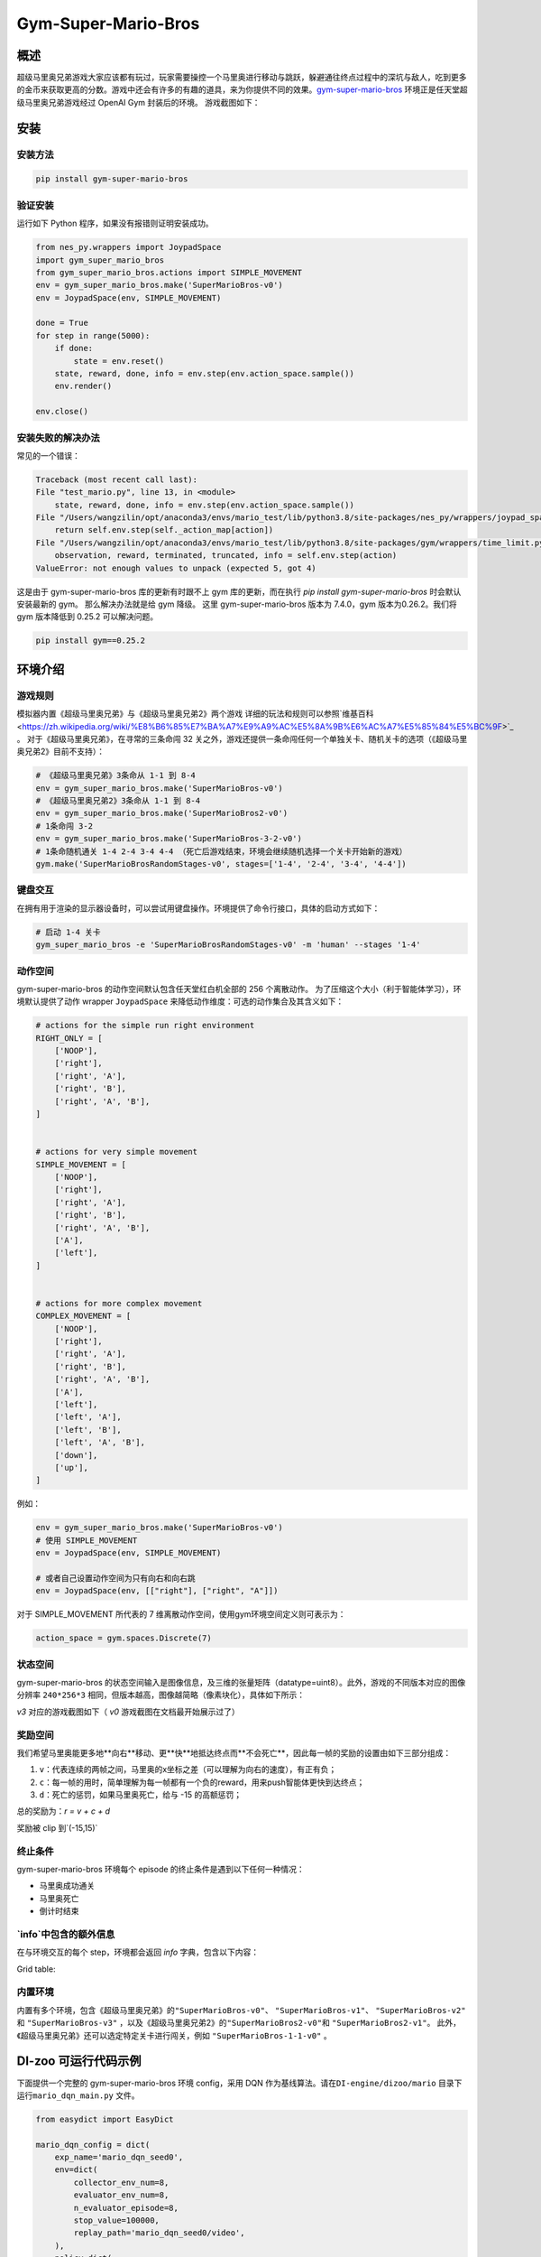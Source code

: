 Gym-Super-Mario-Bros
~~~~~~~~~~~~~~~~~~~~~~~~~~~~~~~~

概述
=======
超级马里奥兄弟游戏大家应该都有玩过，玩家需要操控一个马里奥进行移动与跳跃，躲避通往终点过程中的深坑与敌人，吃到更多的金币来获取更高的分数。游戏中还会有许多的有趣的道具，来为你提供不同的效果。`gym-super-mario-bros <https://github.com/Kautenja/gym-super-mario-bros>`_ 环境正是任天堂超级马里奥兄弟游戏经过 OpenAI Gym 封装后的环境。
游戏截图如下：

.. image:: ./images/mario.png
   :align: center
   :scale: 70%

安装
====

安装方法
--------

.. code:: shell

    pip install gym-super-mario-bros


验证安装
--------

运行如下 Python 程序，如果没有报错则证明安装成功。

.. code:: python 

    from nes_py.wrappers import JoypadSpace
    import gym_super_mario_bros
    from gym_super_mario_bros.actions import SIMPLE_MOVEMENT
    env = gym_super_mario_bros.make('SuperMarioBros-v0')
    env = JoypadSpace(env, SIMPLE_MOVEMENT)

    done = True
    for step in range(5000):
        if done:
            state = env.reset()
        state, reward, done, info = env.step(env.action_space.sample())
        env.render()

    env.close()

安装失败的解决办法
------------------

常见的一个错误：

.. code:: shell

    Traceback (most recent call last):
    File "test_mario.py", line 13, in <module>
        state, reward, done, info = env.step(env.action_space.sample())
    File "/Users/wangzilin/opt/anaconda3/envs/mario_test/lib/python3.8/site-packages/nes_py/wrappers/joypad_space.py", line 74, in step
        return self.env.step(self._action_map[action])
    File "/Users/wangzilin/opt/anaconda3/envs/mario_test/lib/python3.8/site-packages/gym/wrappers/time_limit.py", line 50, in step
        observation, reward, terminated, truncated, info = self.env.step(action)
    ValueError: not enough values to unpack (expected 5, got 4)

这是由于 gym-super-mario-bros 库的更新有时跟不上 gym 库的更新，而在执行 `pip install gym-super-mario-bros` 时会默认安装最新的 gym。 那么解决办法就是给 gym 降级。
这里 gym-super-mario-bros 版本为 7.4.0，gym 版本为0.26.2。我们将 gym 版本降低到 0.25.2 可以解决问题。

.. code:: shell

    pip install gym==0.25.2

环境介绍
=========

游戏规则
----------
模拟器内置《超级马里奥兄弟》与《超级马里奥兄弟2》两个游戏
详细的玩法和规则可以参照`维基百科 <https://zh.wikipedia.org/wiki/%E8%B6%85%E7%BA%A7%E9%A9%AC%E5%8A%9B%E6%AC%A7%E5%85%84%E5%BC%9F>`_ 。
对于《超级马里奥兄弟》，在寻常的三条命闯 32 关之外，游戏还提供一条命闯任何一个单独关卡、随机关卡的选项（《超级马里奥兄弟2》目前不支持）：

.. code:: python 

    # 《超级马里奥兄弟》3条命从 1-1 到 8-4
    env = gym_super_mario_bros.make('SuperMarioBros-v0')
    # 《超级马里奥兄弟2》3条命从 1-1 到 8-4
    env = gym_super_mario_bros.make('SuperMarioBros2-v0')
    # 1条命闯 3-2
    env = gym_super_mario_bros.make('SuperMarioBros-3-2-v0')
    # 1条命随机通关 1-4 2-4 3-4 4-4 （死亡后游戏结束，环境会继续随机选择一个关卡开始新的游戏）
    gym.make('SuperMarioBrosRandomStages-v0', stages=['1-4', '2-4', '3-4', '4-4'])


键盘交互
----------
在拥有用于渲染的显示器设备时，可以尝试用键盘操作。环境提供了命令行接口，具体的启动方式如下：

.. code:: shell

    # 启动 1-4 关卡
    gym_super_mario_bros -e 'SuperMarioBrosRandomStages-v0' -m 'human' --stages '1-4'


动作空间
----------

gym-super-mario-bros 的动作空间默认包含任天堂红白机全部的 256 个离散动作。
为了压缩这个大小（利于智能体学习），环境默认提供了动作 wrapper ``JoypadSpace`` 来降低动作维度：可选的动作集合及其含义如下：

.. code:: python

    # actions for the simple run right environment
    RIGHT_ONLY = [
        ['NOOP'],
        ['right'],
        ['right', 'A'],
        ['right', 'B'],
        ['right', 'A', 'B'],
    ]


    # actions for very simple movement
    SIMPLE_MOVEMENT = [
        ['NOOP'],
        ['right'],
        ['right', 'A'],
        ['right', 'B'],
        ['right', 'A', 'B'],
        ['A'],
        ['left'],
    ]


    # actions for more complex movement
    COMPLEX_MOVEMENT = [
        ['NOOP'],
        ['right'],
        ['right', 'A'],
        ['right', 'B'],
        ['right', 'A', 'B'],
        ['A'],
        ['left'],
        ['left', 'A'],
        ['left', 'B'],
        ['left', 'A', 'B'],
        ['down'],
        ['up'],
    ]

例如：

.. code:: python

    env = gym_super_mario_bros.make('SuperMarioBros-v0')
    # 使用 SIMPLE_MOVEMENT
    env = JoypadSpace(env, SIMPLE_MOVEMENT)

    # 或者自己设置动作空间为只有向右和向右跳
    env = JoypadSpace(env, [["right"], ["right", "A"]])


对于 SIMPLE_MOVEMENT 所代表的 7 维离散动作空间，使用gym环境空间定义则可表示为：

.. code:: python

    action_space = gym.spaces.Discrete(7)

状态空间
----------

gym-super-mario-bros 的状态空间输入是图像信息，及三维的张量矩阵（datatype=uint8）。此外，游戏的不同版本对应的图像分辨率 ``240*256*3`` 相同，但版本越高，图像越简略（像素块化），具体如下所示：

.. code:: shell
    >>> # 查看观测空间
    >>> gym_super_mario_bros.make('SuperMarioBros-v3').observation_space
    Box([[[0 0 0]
    [0 0 0]
    [0 0 0]
    ...
    [0 0 0]
    [0 0 0]
    [0 0 0]]], [[[255 255 255]
    [255 255 255]
    [255 255 255]
    ...
    [255 255 255]
    [255 255 255]
    [255 255 255]]], (240, 256, 3), uint8)

`v3` 对应的游戏截图如下（ `v0` 游戏截图在文档最开始展示过了）

.. image:: ./images/mario_v3.png
   :align: center
   :scale: 70%

奖励空间
-----------
我们希望马里奥能更多地**向右**移动、更**快**地抵达终点而**不会死亡**，因此每一帧的奖励的设置由如下三部分组成：

1. ``v``：代表连续的两帧之间，马里奥的x坐标之差（可以理解为向右的速度），有正有负；


2. ``c``：每一帧的用时，简单理解为每一帧都有一个负的reward，用来push智能体更快到达终点；


3. ``d``：死亡的惩罚，如果马里奥死亡，给与 -15 的高额惩罚；


总的奖励为：`r = v + c + d`

奖励被 clip 到`(-15,15)`


终止条件
------------
gym-super-mario-bros 环境每个 episode 的终止条件是遇到以下任何一种情况：

- 马里奥成功通关
  
- 马里奥死亡
  
- 倒计时结束

`info`中包含的额外信息
----------------------------
在与环境交互的每个 step，环境都会返回 `info` 字典，包含以下内容：

Grid table:

+------------+------------+------------------------------------+
| Key   | Type   | Description  |
+============+============+=====================================+
| coins | int   | The number of collected coins  |
+------------+------------+----------------------------------+
| flag_get  |	bool  |	True if Mario reached a flag or ax|
+------------+------------+----------------------------------+
|life  |	int  |	The number of lives left, i.e., {3, 2, 1}|
+------------+------------+----------------------------------+
| score  |	int  |	The cumulative in-game score|
+------------+------------+----------------------------------+
| stage  |	int  |	The current stage, i.e., {1, ..., 4}|
+------------+------------+---------------------------------------------------------+
| status  |	str  |	Mario's status, i.e., {'small', 'tall', 'fireball'}|
+------------+------------+----------------------------------+
| time  |	int  |	The time left on the clock|
+------------+------------+---------------------------------------------------------+
| world  |	int  |	The current world, i.e., {1, ..., 8}|
+------------+------------+---------------------------------------------------------+
| x_pos  |	int  |	Mario's x position in the stage (from the left)|
+------------+------------+---------------------------------------------------------+
| y_pos  |	int  |	Mario's y position in the stage (from the bottom)|
+------------+------------+---------------------------------------------------------+

内置环境
-----------
内置有多个环境，包含《超级马里奥兄弟》的\ ``"SuperMarioBros-v0"``、 ``"SuperMarioBros-v1"``、 ``"SuperMarioBros-v2"`` \ 和 \ ``"SuperMarioBros-v3"`` \，以及《超级马里奥兄弟2》的\ ``"SuperMarioBros2-v0"``\ 和 \ ``"SuperMarioBros2-v1"``\ 。
此外，《超级马里奥兄弟》还可以选定特定关卡进行闯关，例如 \ ``"SuperMarioBros-1-1-v0"`` \ 。


DI-zoo 可运行代码示例
=====================

下面提供一个完整的 gym-super-mario-bros 环境 config，采用 DQN 作为基线算法。请在\ ``DI-engine/dizoo/mario`` \ 目录下运行\ ``mario_dqn_main.py`` \ 文件。

.. code:: python

    from easydict import EasyDict

    mario_dqn_config = dict(
        exp_name='mario_dqn_seed0',
        env=dict(
            collector_env_num=8,
            evaluator_env_num=8,
            n_evaluator_episode=8,
            stop_value=100000,
            replay_path='mario_dqn_seed0/video',
        ),
        policy=dict(
            cuda=True,
            model=dict(
                obs_shape=[4, 84, 84],
                action_shape=2,
                encoder_hidden_size_list=[128, 128, 256],
                dueling=True,
            ),
            nstep=3,
            discount_factor=0.99,
            learn=dict(
                update_per_collect=10,
                batch_size=32,
                learning_rate=0.0001,
                target_update_freq=500,
            ),
            collect=dict(n_sample=96, ),
            eval=dict(evaluator=dict(eval_freq=2000, )),
            other=dict(
                eps=dict(
                    type='exp',
                    start=1.,
                    end=0.05,
                    decay=250000,
                ),
                replay_buffer=dict(replay_buffer_size=100000, ),
            ),
        ),
    )
    mario_dqn_config = EasyDict(mario_dqn_config)
    main_config = mario_dqn_config
    mario_dqn_create_config = dict(
        env_manager=dict(type='subprocess'),
        policy=dict(type='dqn'),
    )
    mario_dqn_create_config = EasyDict(mario_dqn_create_config)
    create_config = mario_dqn_create_config
    # you can run `python3 -u mario_dqn_main.py`


基准算法性能
============

-  SuperMarioBros-x-x-v0

   - SuperMarioBros-1-1-v0 + DQN

   .. image:: images/mario_result_1_1.png
     :align: center

   - SuperMarioBros-1-2-v0 + DQN

   .. image:: images/mario_result_1_2.png
     :align: center

   - SuperMarioBros-1-3-v0 + DQN

   .. image:: images/mario_result_1_3.png
     :align: center


参考资料
=====================
- gym-super-mario-bros `源码 <https://github.com/Kautenja/gym-super-mario-bros>`__
- 超级马里奥兄弟 `维基百科-超级马里奥兄弟 <https://zh.wikipedia.org/wiki/%E8%B6%85%E7%BA%A7%E9%A9%AC%E5%8A%9B%E6%AC%A7%E5%85%84%E5%BC%9F>`__
- 超级马里奥兄弟2 `维基百科-超级马里奥兄弟2 <https://zh.wikipedia.org/wiki/%E8%B6%85%E7%BA%A7%E9%A9%AC%E5%8A%9B%E6%AC%A7%E5%85%84%E5%BC%9F>`__
